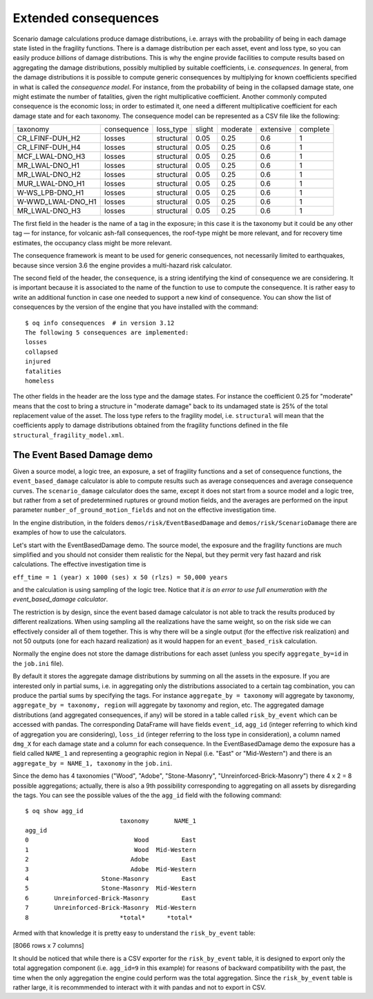 Extended consequences
=====================

Scenario damage calculations produce damage distributions, i.e. arrays with the
probability of being in each damage state listed in the fragility
functions. There is a damage distribution per each asset, event and
loss type, so you can easily produce *billions* of damage
distributions. This is why the engine provide facilities to
compute results based on aggregating the damage distributions,
possibly multiplied by suitable coefficients, i.e. *consequences*. In
general, from the damage distributions it is possible to compute
generic consequences by multiplying for known coefficients specified
in what is called the *consequence model*. For instance, from the
probability of being in the collapsed damage state, one might estimate
the number of fatalities, given the right multiplicative coefficient.
Another commonly computed consequence is the economic loss; in order
to estimated it, one need a different multiplicative coefficient for
each damage state and for each taxonomy. The consequence model can be
represented as a CSV file like the following:

===================	============	============	========	==========	===========	==========	
 taxonomy          	 consequence  	 loss_type  	 slight 	 moderate 	 extensive 	 complete 	
-------------------	------------	------------	--------	----------	-----------	----------	
 CR_LFINF-DUH_H2   	 losses 	 structural 	 0.05   	 0.25     	 0.6       	 1        	
 CR_LFINF-DUH_H4   	 losses 	 structural 	 0.05   	 0.25     	 0.6       	 1        	
 MCF_LWAL-DNO_H3   	 losses 	 structural 	 0.05   	 0.25     	 0.6       	 1        	
 MR_LWAL-DNO_H1    	 losses 	 structural 	 0.05   	 0.25     	 0.6       	 1        	
 MR_LWAL-DNO_H2    	 losses 	 structural 	 0.05   	 0.25     	 0.6       	 1        	
 MUR_LWAL-DNO_H1   	 losses 	 structural 	 0.05   	 0.25     	 0.6       	 1        	
 W-WS_LPB-DNO_H1   	 losses 	 structural 	 0.05   	 0.25     	 0.6       	 1        	
 W-WWD_LWAL-DNO_H1 	 losses 	 structural 	 0.05   	 0.25     	 0.6       	 1        	
 MR_LWAL-DNO_H3    	 losses 	 structural 	 0.05   	 0.25     	 0.6       	 1        	
===================	============	============	========	==========	===========	==========	

The first field in the header is the name of a tag in the exposure; in
this case it is the taxonomy but it could be any other tag — for instance,
for volcanic ash-fall consequences, the roof-type might be more relevant,
and for recovery time estimates, the occupancy class might be more relevant.

The consequence framework is meant to be used for generic consequences,
not necessarily limited to earthquakes, because since version 3.6 the engine
provides a multi-hazard risk calculator.

The second field of the header, the ``consequence``, is a string
identifying the kind of consequence we are considering. It is
important because it is associated to the name of the function
to use to compute the consequence. It is rather easy to write
an additional function in case one needed to support a new kind of
consequence. You can show the list of consequences by the version of
the engine that you have installed with the command::

 $ oq info consequences  # in version 3.12
 The following 5 consequences are implemented:
 losses
 collapsed
 injured
 fatalities
 homeless

The other fields in the header are the loss type and the damage states.
For instance the coefficient 0.25 for "moderate" means that the cost to
bring a structure in "moderate damage" back to its undamaged state is
25% of the total replacement value of the asset. The loss type refers
to the fragility model, i.e. ``structural`` will mean that the
coefficients apply to damage distributions obtained from the fragility
functions defined in the file ``structural_fragility_model.xml``.

The Event Based Damage demo
----------------------------------------------------------------

Given a source model, a logic tree, an exposure, a set of fragility functions
and a set of consequence functions, the ``event_based_damage`` calculator
is able to compute results such as average consequences and average
consequence curves. The ``scenario_damage`` calculator does the same,
except it does not start from a source model and a logic tree, but
rather from a set of predetermined ruptures or ground motion fields,
and the averages are performed on the input parameter
``number_of_ground_motion_fields`` and not on the effective investigation time.

In the engine distribution, in the folders ``demos/risk/EventBasedDamage``
and ``demos/risk/ScenarioDamage`` there are examples of how to use the
calculators.

Let's start with the EventBasedDamage demo. The source model, the
exposure and the fragility functions are much simplified and you should
not consider them realistic for the Nepal, but they permit very fast
hazard and risk calculations. The effective investigation time is

``eff_time = 1 (year) x 1000 (ses) x 50 (rlzs) = 50,000 years``

and the calculation is using sampling of the logic tree. 
Notice that *it is an error to use full enumeration with the
event_based_damage calculator*.

The restriction is by design, since the event based damage calculator is
not able to track the results produced by different realizations.
When using sampling all the realizations have the same weight, so on
the risk side we can effectively consider all of them together. This is
why there will be a single output (for the effective risk realization)
and not 50 outputs (one for each hazard realization) as it would happen
for an ``event_based_risk`` calculation.

Normally the engine does not store the damage distributions for each
asset (unless you specify ``aggregate_by=id`` in the ``job.ini`` file).

By default it stores the aggregate damage distributions by summing on
all the assets in the exposure. If you are interested only in partial
sums, i.e. in aggregating only the distributions associated to a certain
tag combination, you can produce the partial sums by specifying the tags.
For instance ``aggregate_by = taxonomy`` will aggregate by taxonomy,
``aggregate_by = taxonomy, region`` will aggregate by taxonomy and region,
etc. The aggregated damage distributions (and aggregated consequences, if
any) will be stored in a table called ``risk_by_event`` which can be
accessed with pandas. The corresponding DataFrame will have fields
``event_id``, ``agg_id`` (integer referring to which kind of aggregation you
are considering), ``loss_id`` (integer referring to the loss type in consideration),
a column named ``dmg_X`` for each damage state and a column for each consequence.
In the EventBasedDamage demo the exposure has a field
called ``NAME_1`` and representing a geographic region in Nepal (i.e.
"East" or "Mid-Western") and there is an ``aggregate_by = NAME_1, taxonomy`` in the ``job.ini``.

Since the demo has 4 taxonomies ("Wood", "Adobe", "Stone-Masonry", "Unreinforced-Brick-Masonry")
there 4 x 2 = 8 possible aggregations; actually, there is also a 9th possibility corresponding to
aggregating on all assets by disregarding the tags. You can see the possible values of the
the ``agg_id`` field with the following command::

 $ oq show agg_id
                           taxonomy       NAME_1
 agg_id                                         
 0                             Wood         East
 1                             Wood  Mid-Western
 2                            Adobe         East
 3                            Adobe  Mid-Western
 4                    Stone-Masonry         East
 5                    Stone-Masonry  Mid-Western
 6       Unreinforced-Brick-Masonry         East
 7       Unreinforced-Brick-Masonry  Mid-Western
 8                         *total*      *total*

Armed with that knowledge it is pretty easy to understand the ``risk_by_event`` table:

.. python:

 >> from openquake.commonlib.datastore import read
 >> dstore = read(-1)  # the latest calculation
 >> df = dstore.read_df('risk_by_event', 'event_id')
           agg_id  loss_id      dmg_1      dmg_2      dmg_3      dmg_4         losses
 event_id                                                                            
 248            0        0   1.435510   0.790500   0.164890   0.033948    4936.949707
 248            8        0   1.435510   0.790500   0.164890   0.033948    4936.949707
 251            6        0  56.975407  56.554920  28.172340  20.393412  647603.125000
 251            8        0  56.975407  56.554920  28.172340  20.393412  647603.125000
 254            0        0   1.786917   0.984012   0.205254   0.042258    6145.497559
 ...          ...      ...        ...        ...        ...        ...            ...
 30687          8        0  57.137714  55.869644  27.525604  19.811300  634266.187500
 30688          0        0   4.220542   2.324150   0.484792   0.099810   14515.125000
 30688          8        0   4.220542   2.324150   0.484792   0.099810   14515.125000
 30690          0        0   1.660057   0.914153   0.190682   0.039258    5709.204102
 30690          8        0   1.660057   0.914153   0.190682   0.039258    5709.204102

[8066 rows x 7 columns]

It should be noticed that while there is a CSV exporter for the ``risk_by_event``
table, it is designed to export only the total aggregation component (i.e.
``agg_id=9`` in this example) for reasons of backward compatibility with the
past, the time when the only aggregation the engine could perform was the
total aggregation. Since the ``risk_by_event`` table is rather large, it is
recommmended to interact with it with pandas and not to export in CSV.

